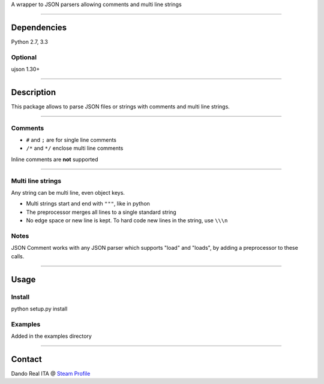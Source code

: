 A wrapper to JSON parsers allowing comments and multi line strings

--------------

Dependencies
------------

Python 2.7, 3.3

Optional
~~~~~~~~

ujson 1.30+

--------------

Description
-----------

This package allows to parse JSON files or strings with comments and
multi line strings.

--------------

Comments
~~~~~~~~

-  ``#`` and ``;`` are for single line comments
-  ``/*`` and ``*/`` enclose multi line comments

Inline comments are **not** supported

--------------

Multi line strings
~~~~~~~~~~~~~~~~~~

Any string can be multi line, even object keys.

-  Multi strings start and end with ``"""``, like in python
-  The preprocessor merges all lines to a single standard string
-  No edge space or new line is kept. To hard code new lines in the
   string, use ``\\\n``

Notes
~~~~~

JSON Comment works with any JSON parser which supports "load" and
"loads", by adding a preprocessor to these calls.

--------------

Usage
-----

Install
~~~~~~~

python setup.py install

Examples
~~~~~~~~

Added in the examples directory

--------------

Contact
-------

Dando Real ITA @ `Steam
Profile <http://steamcommunity.com/id/dandorealita>`__
